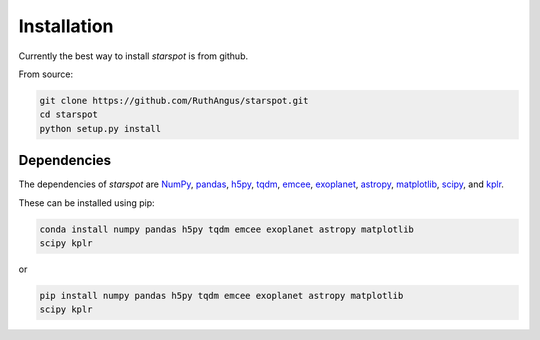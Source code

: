 Installation
============

Currently the best way to install *starspot* is from github.

From source:

.. code-block:: bash

    git clone https://github.com/RuthAngus/starspot.git
    cd starspot
    python setup.py install

Dependencies
------------

The dependencies of *starspot* are
`NumPy <http://www.numpy.org/>`_,
`pandas <https://pandas.pydata.org/>`_,
`h5py <https://www.h5py.org/>`_,
`tqdm <https://tqdm.github.io/>`_,
`emcee <http://dfm.io/emcee/current/>`_,
`exoplanet <https://exoplanet.readthedocs.io/en/stable/>`_,
`astropy <http://www.astropy.org/>`_,
`matplotlib <https://matplotlib.org/>`_,
`scipy <https://www.scipy.org/>`_, and
`kplr <http://dfm.io/kplr/>`_.

These can be installed using pip:

.. code-block:: bash

    conda install numpy pandas h5py tqdm emcee exoplanet astropy matplotlib
    scipy kplr

or

.. code-block:: bash

    pip install numpy pandas h5py tqdm emcee exoplanet astropy matplotlib
    scipy kplr
